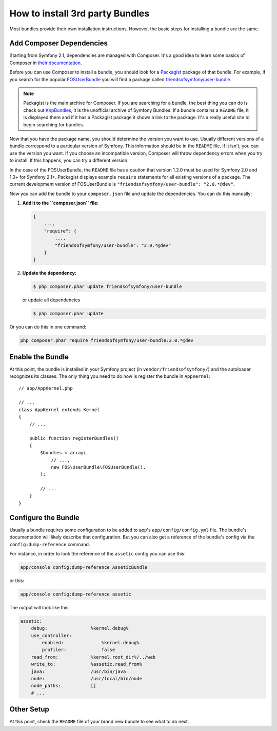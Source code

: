 .. index::
   single: Bundle; Installation

How to install 3rd party Bundles
================================

Most bundles provide their own installation instructions. However, the
basic steps for installing a bundle are the same.

Add Composer Dependencies
-------------------------

Starting from Symfony 2.1, dependencies are managed with Composer. It's
a good idea to learn some basics of Composer in `their documentation`_.

Before you can use Composer to install a bundle, you should look for a
`Packagist`_ package of that bundle. For example, if you search for the popular
`FOSUserBundle`_ you will find a package called `friendsofsymfony/user-bundle`_.

.. note::

    Packagist is the main archive for Composer. If you are searching
    for a bundle, the best thing you can do is check out
    `KnpBundles`_, it is the unofficial archive of Symfony Bundles. If
    a bundle contains a ``README`` file, it is displayed there and if it
    has a Packagist package it shows a link to the package. It's a
    really useful site to begin searching for bundles.

Now that you have the package name, you should determine the version
you want to use. Usually different versions of a bundle correspond to
a particular version of Symfony. This information should be in the ``README``
file. If it isn't, you can use the version you want. If you choose an incompatible
version, Composer will throw dependency errors when you try to install. If
this happens, you can try a different version.

In the case of the FOSUserBundle, the ``README`` file has a caution that version
1.2.0 must be used for Symfony 2.0 and 1.3+ for Symfony 2.1+. Packagist displays
example ``require`` statements for all existing versions of a package. The
current development version of FOSUserBundle is ``"friendsofsymfony/user-bundle": "2.0.*@dev"``.

Now you can add the bundle to your ``composer.json`` file and update the
dependencies. You can do this manually:

1. **Add it to the ``composer.json`` file:**

   .. code-block:: json

       {
           ...,
           "require": {
               ...,
               "friendsofsymfony/user-bundle": "2.0.*@dev"
           }
       }

2. **Update the dependency:**

   .. code-block:: bash

       $ php composer.phar update friendsofsymfony/user-bundle

   or update all dependencies

   .. code-block:: bash

       $ php composer.phar update

Or you can do this in one command:

.. code-block:: bash

    php composer.phar require friendsofsymfony/user-bundle:2.0.*@dev

Enable the Bundle
-----------------

At this point, the bundle is installed in your Symfony project (in
``vendor/friendsofsymfony/``) and the autoloader recognizes its classes.
The only thing you need to do now is register the bundle in ``AppKernel``::

    // app/AppKernel.php

    // ...
    class AppKernel extends Kernel
    {
        // ...

        public function registerBundles()
        {
            $bundles = array(
                // ...,
                new FOS\UserBundle\FOSUserBundle(),
            );

            // ...
        }
    }

Configure the Bundle
--------------------

Usually a bundle requires some configuration to be added to app's
``app/config/config.yml`` file. The bundle's documentation will likely
describe that configuration. But you can also get a reference of the
bundle's config via the ``config:dump-reference`` command.

For instance, in order to look the reference of the ``assetic`` config you
can use this:

.. code-block:: bash

    app/console config:dump-reference AsseticBundle

or this:

.. code-block:: bash

    app/console config:dump-reference assetic

The output will look like this:

.. code-block:: text

    assetic:
        debug:                %kernel.debug%
        use_controller:
            enabled:              %kernel.debug%
            profiler:             false
        read_from:            %kernel.root_dir%/../web
        write_to:             %assetic.read_from%
        java:                 /usr/bin/java
        node:                 /usr/local/bin/node
        node_paths:           []
        # ...

Other Setup
-----------

At this point, check the ``README`` file of your brand new bundle to see
what to do next.

.. _their documentation: http://getcomposer.org/doc/00-intro.md
.. _Packagist:           https://packagist.org
.. _FOSUserBundle:       https://github.com/FriendsOfSymfony/FOSUserBundle
.. _`friendsofsymfony/user-bundle`: https://packagist.org/packages/friendsofsymfony/user-bundle
.. _KnpBundles:          http://knpbundles.com/
